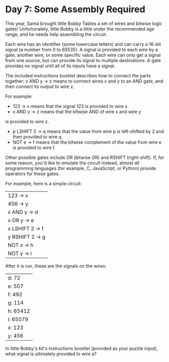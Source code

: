 * Day 7: Some Assembly Required

This year, Santa brought little Bobby Tables a set of wires and bitwise logic gates! Unfortunately, little Bobby is a
little under the recommended age range, and he needs help assembling the circuit.

Each wire has an identifier (some lowercase letters) and can carry a 16-bit signal (a number from 0 to 65535). A signal
is provided to each wire by a gate, another wire, or some specific value. Each wire can only get a signal from one
source, but can provide its signal to multiple destinations. A gate provides no signal until all of its inputs have a
signal.

The included instructions booklet describes how to connect the parts together: x AND y -> z means to connect wires x and
y to an AND gate, and then connect its output to wire z.

For example:

- 123 -> x means that the signal 123 is provided to wire x.
- x AND y -> z means that the bitwise AND of wire x and wire y
is provided to wire z.
- p LSHIFT 2 -> q means that the value from wire p is left-shifted by 2 and then provided to wire q.
- NOT e -> f means that the bitwise complement of the value from wire e is provided to wire f.

Other possible gates include OR (bitwise OR) and RSHIFT (right-shift). If, for some reason, you'd like to emulate the
circuit instead, almost all programming languages (for example, C, JavaScript, or Python) provide operators for these
gates.

For example, here is a simple circuit:

| 123 -> x        |
| 456 -> y        |
| x AND y -> d    |
| x OR y -> e     |
| x LSHIFT 2 -> f |
| y RSHIFT 2 -> g |
| NOT x -> h      |
| NOT y -> i      |

After it is run, these are the signals on the wires:

| d: 72    |
| e: 507   |
| f: 492   |
| g: 114   |
| h: 65412 |
| i: 65079 |
| x: 123   |
| y: 456   |

In little Bobby's kit's instructions booklet (provided as your puzzle input), what signal is ultimately provided to wire
a?
